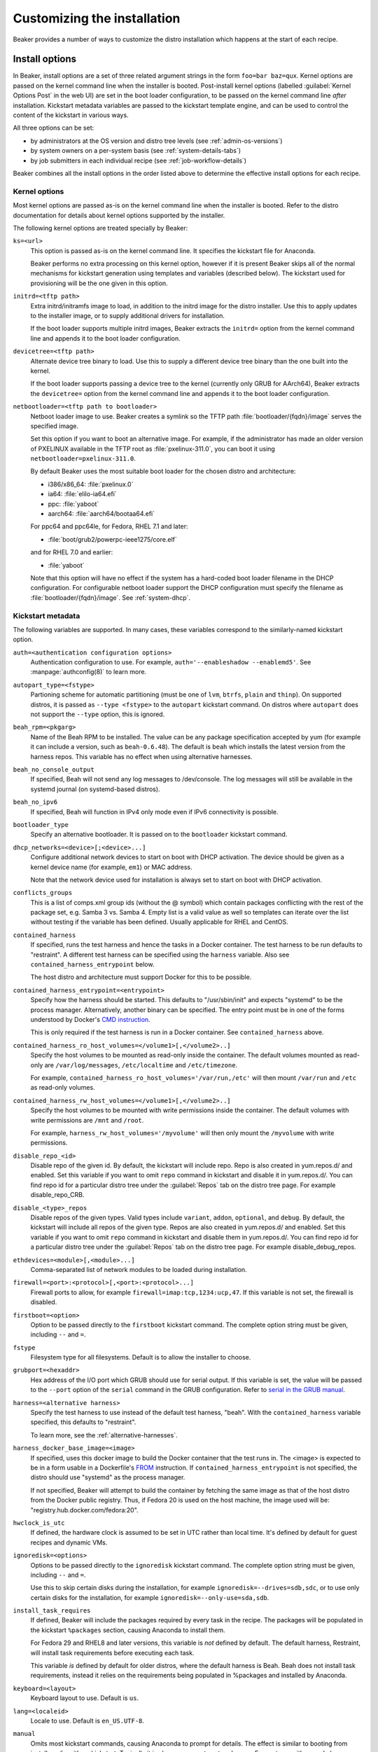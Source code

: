 Customizing the installation
============================

Beaker provides a number of ways to customize the distro installation which 
happens at the start of each recipe.

.. _install-options:

Install options
---------------

In Beaker, install options are a set of three related argument strings in the 
form ``foo=bar baz=qux``. Kernel options are passed on the kernel command line 
when the installer is booted. Post-install kernel options (labelled 
:guilabel:`Kernel Options Post` in the web UI) are set in the boot loader 
configuration, to be passed on the kernel command line *after* installation. 
Kickstart metadata variables are passed to the kickstart template engine, and 
can be used to control the content of the kickstart in various ways.

All three options can be set:

* by administrators at the OS version and distro tree levels
  (see :ref:`admin-os-versions`)
* by system owners on a per-system basis (see :ref:`system-details-tabs`)
* by job submitters in each individual recipe (see :ref:`job-workflow-details`)

Beaker combines all the install options in the order listed above to determine 
the effective install options for each recipe.

.. todo::

   Describe syntax of the options, rules for parsing/unparsing, and how 
   combining/overriding works.

.. _kernel-options:

Kernel options
~~~~~~~~~~~~~~

Most kernel options are passed as-is on the kernel command line when the 
installer is booted.
Refer to the distro documentation for details about kernel options supported by 
the installer.

The following kernel options are treated specially by Beaker:

``ks=<url>``
    This option is passed as-is on the kernel command line. It specifies the 
    kickstart file for Anaconda.

    Beaker performs no extra processing on this kernel option, however if it is 
    present Beaker skips all of the normal mechanisms for kickstart generation 
    using templates and variables (described below). The kickstart used for 
    provisioning will be the one given in this option.

``initrd=<tftp path>``
    Extra initrd/initramfs image to load, in addition to the initrd image for 
    the distro installer. Use this to apply updates to the installer image, or 
    to supply additional drivers for installation.

    If the boot loader supports multiple initrd images, Beaker extracts the 
    ``initrd=`` option from the kernel command line and appends it to the boot 
    loader configuration.

``devicetree=<tftp path>``
    Alternate device tree binary to load. Use this to supply a different device 
    tree binary than the one built into the kernel.

    If the boot loader supports passing a device tree to the kernel (currently 
    only GRUB for AArch64), Beaker extracts the ``devicetree=`` option from the 
    kernel command line and appends it to the boot loader configuration.

``netbootloader=<tftp path to bootloader>``
    Netboot loader image to use. Beaker creates a symlink so the TFTP
    path :file:`bootloader/{fqdn}/image` serves the specified
    image.

    Set this option if you want to boot an alternative image. For example,
    if the administrator has made an older version of PXELINUX available in
    the TFTP root as :file:`pxelinux-311.0`, you can boot it using
    ``netbootloader=pxelinux-311.0``.

    By default Beaker uses the most suitable boot loader for the chosen
    distro and architecture:

    - i386/x86_64: :file:`pxelinux.0`
    - ia64: :file:`elilo-ia64.efi`
    - ppc: :file:`yaboot`
    - aarch64: :file:`aarch64/bootaa64.efi`

    For ppc64 and ppc64le, for Fedora, RHEL 7.1 and later:

    - :file:`boot/grub2/powerpc-ieee1275/core.elf`

    and for RHEL 7.0 and earlier:

    - :file:`yaboot`

    Note that this option will have no effect if the system has a
    hard-coded boot loader filename in the DHCP configuration. For configurable
    netboot loader support the DHCP configuration must specify the
    filename as :file:`bootloader/{fqdn}/image`. See :ref:`system-dhcp`.

.. _kickstart-metadata:

Kickstart metadata
~~~~~~~~~~~~~~~~~~

The following variables are supported. In many cases, these variables 
correspond to the similarly-named kickstart option.

``auth=<authentication configuration options>``
    Authentication configuration to use. For example,
    ``auth='--enableshadow --enablemd5'``. See
    :manpage:`authconfig(8)` to learn more.

``autopart_type=<fstype>``
    Partioning scheme for automatic partitioning (must be one of ``lvm``,
    ``btrfs``, ``plain`` and ``thinp``). On supported distros, it is
    passed as ``--type <fstype>`` to the  ``autopart`` kickstart
    command. On distros where ``autopart`` does not support the
    ``--type`` option, this is ignored.

``beah_rpm=<pkgarg>``
    Name of the Beah RPM to be installed. The value can be any package 
    specification accepted by yum (for example it can include a version, such 
    as ``beah-0.6.48``). The default is ``beah`` which installs the latest 
    version from the harness repos. This variable has no effect when using 
    alternative harnesses.

``beah_no_console_output``
    If specified, Beah will not send any log messages to /dev/console. The log 
    messages will still be available in the systemd journal (on systemd-based 
    distros).

``beah_no_ipv6``
    If specified, Beah will function in IPv4 only mode even if IPv6
    connectivity is possible.

``bootloader_type``
    Specify an alternative bootloader. It is passed on to the ``bootloader``
    kickstart command.

``dhcp_networks=<device>[;<device>...]``
    Configure additional network devices to start on boot with DHCP activation. 
    The device should be given as a kernel device name (for example, ``em1``) 
    or MAC address.

    Note that the network device used for installation is always set to start 
    on boot with DHCP activation.

``conflicts_groups``
    This is a list of comps.xml group ids (without the @ symbol) which contain 
    packages conflicting with the rest of the package set, e.g. Samba 3 vs. 
    Samba 4. Empty list is a valid value as well so templates can iterate over 
    the list without testing if the variable has been defined. Usually 
    applicable for RHEL and CentOS.

``contained_harness``
    If specified, runs the test harness and hence the tasks in a Docker
    container. The test harness to be run defaults to "restraint". A
    different test harness can be specified using the ``harness``
    variable. Also see ``contained_harness_entrypoint`` below.

    The host distro and architecture must support Docker for this to
    be possible.

``contained_harness_entrypoint=<entrypoint>``
    Specify how the harness should be started. This defaults to
    "/usr/sbin/init" and expects "systemd" to be the process
    manager. Alternatively, another binary can be specified. The entry
    point must be in one of the forms understood by Docker's `CMD
    instruction <http://docs.docker.com/reference/builder/#cmd>`__.

    This is only required if the test harness is run in a Docker
    container. See ``contained_harness`` above.

``contained_harness_ro_host_volumes=</volume1>[,</volume2>..]``
   Specify the host volumes to be mounted as read-only inside the container. The
   default volumes mounted as read-only are
   ``/var/log/messages``, ``/etc/localtime`` and
   ``/etc/timezone``.

   For example, ``contained_harness_ro_host_volumes='/var/run,/etc'`` will
   then mount ``/var/run`` and ``/etc`` as read-only volumes.

``contained_harness_rw_host_volumes=</volume1>[,</volume2>..]``
   Specify the host volumes to be mounted with write permissions inside the container. The
   default volumes with write permissions are ``/mnt`` and
   ``/root``.

   For example, ``harness_rw_host_volumes='/myvolume'`` will then only
   mount the ``/myvolume`` with write permissions.

``disable_repo_<id>``
    Disable repo of the given id. By default, the kickstart will include repo.
    Repo is also created in yum.repos.d/ and enabled. Set this variable if you
    want to omit ``repo`` command in kickstart and disable it in yum.repos.d/.
    You can find repo id for a particular distro tree under the
    :guilabel:`Repos` tab on the distro tree page.
    For example disable_repo_CRB.

``disable_<type>_repos``
    Disable repos of the given types. Valid types include ``variant``, ``addon``,
    ``optional``, and ``debug``. By default, the kickstart will include all repos
    of the given type. Repos are also created in yum.repos.d/ and enabled.
    Set this variable if you want to omit ``repo`` command in kickstart and
    disable them in yum.repos.d/. You can find repo id for a particular distro
    tree under the :guilabel:`Repos` tab on the distro tree page.
    For example disable_debug_repos.

``ethdevices=<module>[,<module>...]``
    Comma-separated list of network modules to be loaded during installation.

``firewall=<port>:<protocol>[,<port>:<protocol>...]``
    Firewall ports to allow, for example ``firewall=imap:tcp,1234:ucp,47``. If 
    this variable is not set, the firewall is disabled.

``firstboot=<option>``
    Option to be passed directly to the ``firstboot`` kickstart command.
    The complete option string must be given, including ``--`` and ``=``.

``fstype``
    Filesystem type for all filesystems. Default is to allow the installer to 
    choose.

``grubport=<hexaddr>``
    Hex address of the I/O port which GRUB should use for serial output. If 
    this variable is set, the value will be passed to the ``--port`` option of 
    the ``serial`` command in the GRUB configuration. Refer to `serial in the 
    GRUB manual <http://www.gnu.org/software/grub/manual/grub.html#serial>`__.

``harness=<alternative harness>``
    Specify the test harness to use instead of the default test
    harness, "beah". With the ``contained_harness`` variable
    specified, this defaults to "restraint".

    To learn more, see the :ref:`alternative-harnesses`.

``harness_docker_base_image=<image>``
    If specified, uses this docker image to build the Docker container
    that the test runs in. The <image> is expected to be in a form usable in a Dockerfile's
    `FROM <http://docs.docker.com/reference/builder/#from>`__
    instruction. If ``contained_harness_entrypoint`` is not specified,
    the distro should use "systemd" as the process manager.

    If not specified, Beaker will attempt to build the container by
    fetching the same image as that of the host distro from the Docker
    public registry. Thus, if Fedora 20 is used on the host machine,
    the image used will be: "registry.hub.docker.com/fedora:20".

``hwclock_is_utc``
    If defined, the hardware clock is assumed to be set in UTC rather than
    local time. It's defined by default for guest recipes and dynamic VMs.

``ignoredisk=<options>``
    Options to be passed directly to the ``ignoredisk`` kickstart command. The 
    complete option string must be given, including ``--`` and ``=``.
    
    Use this to skip certain disks during the installation, for example 
    ``ignoredisk=--drives=sdb,sdc``, or to use only certain disks for the 
    installation, for example ``ignoredisk=--only-use=sda,sdb``.

``install_task_requires``
    If defined, Beaker will include the packages required by every task in the
    recipe. The packages will be populated in the kickstart ``%packages`` section,
    causing Anaconda to install them.

    For Fedora 29 and RHEL8 and later versions, this variable is *not* defined
    by default. The default harness, Restraint, will install task requirements
    before executing each task.

    This variable *is* defined by default for older distros, where the default harness is Beah.
    Beah does not install task requirements, instead it relies on the requirements being
    populated in %packages and installed by Anaconda.

``keyboard=<layout>``
    Keyboard layout to use. Default is ``us``.

``lang=<localeid>``
    Locale to use. Default is ``en_US.UTF-8``.

``manual``
    Omits most kickstart commands, causing Anaconda to prompt for details. The 
    effect is similar to booting from install media with no kickstart. 
    Typically it is also necessary to set ``mode=vnc``. For systems with
    console log monitoring enabled, it will also be necessary to switch off
    :ref:`installation failure monitoring
    <disable-install-failure-detection>`.

``method=<method>``
   Installation method to use. Default is ``nfs``, supported alternatives
   include ``http`` and ``nfs+iso``. The specific installation methods
   supported for a particular distro tree in a particular lab will depend on
   how the distro was imported into Beaker. The available methods can be
   determined through the web UI by looking at the URL schemes listed for
   the distro tree.

``mode=<mode>``
    Installation mode to use. Valid values are ``text`` (curses-like 
    interface), ``cmdline`` (plain text with no interaction), ``graphical`` 
    (local X server), and ``vnc`` (graphical interface over VNC). The default 
    mode is either ``text`` or ``cmdline``, depending on arch and distro.

``no_autopart``
    Omits the ``autopart`` command. By default when no specific partitions are
    requested for a recipe, the kickstart will include ``autopart`` which causes
    the installer to automatically select a suitable partition layout. Set this
    variable if you want to supply explicit partitioning commands in some other
    way, for example in a ``<ks_append/>`` section.

``no_networks``
    Omits the ``network`` command. By default when no specific network is
    requested for a recipe, the kickstart will include
    ``network --bootproto=dhcp`` which causes the installer to obtain it's
    networking configuration from DHCP server. Set this variable if you want
    to supply explicit network setting in kernel options.

``no_repo_<id>``
    Omits repo of the given id. You can find repo id for a particular distro
    tree under the :guilabel:`Repos` tab on the distro tree page.
    For example no_repo_CRB-debuginfo.

``no_<type>_repos``
    Omits repos of the given type. Valid types include ``variant``, ``addon``, 
    ``optional``, and ``debug``. You can find which repo types are available 
    for a particular distro tree under the :guilabel:`Repos` tab on the distro 
    tree page.

``no_clock_sync``
    Omits additional packages and scripts which ensure the system clock is 
    synchronized after installation.

``no_default_harness_repo``
    If you have your own repository providing a test harness, this
    variable can be used to prevent Beaker from configuring the default Beaker
    harness repository in the kickstart.

``no_disable_readahead``
    By default Beaker disables readahead collection, because it is not 
    generally useful in Beaker recipes and the harness interferes with normal 
    data collection. If this variable is set, Beaker omits the snippet which 
    disables readahead collection.

``no_updates_repos``
    Omits the fedora-updates repo for Fedora.

``liveimg``
    Specify a relative path to an image file or rpm that contains a squashfs 
    image.  For more details, see the `kickstart documentation <http://pykickstart.readthedocs.io/en/latest/kickstart-docs.html#liveimg>`

``ostree_repo_url``
    Specify the repo location for rpm-ostree. See ``has_rpmostree`` below.

``ostree_ref``
    Specify the remote ref for rpm-ostree. See ``has_rpmostree`` below.

``packages=<package>:<package>``
    Colon-separated list of package names to be installed during provisioning. 
    If this variable is set, it replaces any packages defined by default in the 
    kickstart templates. It also replaces any packages requested by the recipe, 
    including task requirements.

    In a recipe, considering using the ``<package/>`` element instead. This 
    augments the package list instead of replacing it completely.

``password=<encrypted>``
    Root password to use. Must be encrypted in the conventional 
    :manpage:`crypt(3)` format.

``pkgoptions=<options>``
    Options to pass to the ``%packages`` section in the kickstart file.  If
    this variable is set, it overrides the default option ``--ignoremissing``.
    See the `kickstart documentation <http://pykickstart.readthedocs.io/en/latest/kickstart-docs.html#chapter-7-package-selection>`
    for the available options to ``%packages``.

``remote_post=<url>``
    Specify a URL to a script to be executed post-install. The script must specify a
    interpreter using the ``#!`` line if not a bash script. This is especially useful
    for systems set to Manual mode. If you are scheduling a job, a
    simpler alternative is to embed a ``%post`` scriptlet directly in your
    job XML using the ``<ks_append/>`` element.

``rootfstype``
    Filesystem type for the root filesystem. Default is to allow the installer 
    to choose.

``scsidevices=<module>[,<module>...]``
    Comma-separated list of SCSI modules to be loaded during installation.

``selinux=<state>``
    SELinux state to set. Valid values are ``--disabled``, ``--permissive``, 
    and ``--enforcing``. Default is ``--enforcing``.

``skipx``
    Do not configure X on the installed system. This is needed for headless 
    systems which lack graphics support.

``static_networks=<device>,<ipv4_address>[;...]``
    Configure one or more network devices to start on boot with static IPv4 
    addresses. The device should be given as a kernel device name (for example, 
    ``em1``) or MAC address. The IPv4 address should be given with its netmask 
    in CIDR notation (for example, ``192.168.99.1/24``).

    Note that the network device used for installation is always set to start 
    on boot with DHCP activation.

``swapsize``
    Size of the swap partition in MB.

``timezone=<tzname>``
    Time zone to use. Default is ``America/New_York`` unless overridden by the 
    administrator.

``yum_install_extra_opts``
    Extra command-line options which will be passed to all invocations of ``yum 
    install`` which Beaker produces in the generated kickstart.
    
    On RHEL3 and RHEL4 this variable defaults to "-d 1" which inhibits Yum's 
    progress bar made up of hashes which can take a long time to print. On 
    newer releases, where Yum's progress bar produces less output, this 
    variable is undefined.

.. _kickstart-metadata-distro-features:

Distro features
~~~~~~~~~~~~~~~

The following kickstart metadata variables are used to test for
installer or distro features. Beaker populates these variables
automatically by inspecting the distro name and version. They can be
overridden if necessary for custom distros.

``boot_partition_size``
    Recommended size of the ``/boot`` partition according to the product 
    documentation. This is only populated for RHEL 6 and older releases, where 
    the installer does not support the ``--recommended`` option for the 
    ``part`` command. In newer releases the installer correctly determines the 
    recommended size.

``docker_package``
    The package name for Docker container engine is ``docker-io`` on
    Fedora 20/21 and ``docker`` starting with Fedora rawhide (`bugzilla report
    <https://bugzilla.redhat.com/show_bug.cgi?id=1043676>`__),
    CentOS 7 and RHEL 7.

``end``
    Set to ``%end`` on distros which support it, or to the empty string on 
    older distros.

``has_autopart_type``
    Indicates that the ``autopart`` kickstart command accepts a ``--type`` 
    option.

``has_chrony``
    Indicates that chrony is available in the distro.

``has_dhcp_mtu_support``
    Indicates that the DHCP client obeys option 26 for controlling the network 
    interface MTU. Support for this DHCP option is required for a recipe to run 
    successfully in OpenStack. All modern distributions from RHEL 5 onwards 
    support this.

``has_gpt_bios_support``
    Indicates that the installer is capable of formatting disks using GPT on 
    x86 systems with BIOS firmware.

    This support is needed for disks larger than 2TB and it requires an extra 
    "BIOS boot" partition to be defined.

``has_key``
    Indicates that the distro requires the ``key`` command. This command
    exists only on RHEL 5 and CentOS 5.

``has_leavebootorder``
    Indicates that the ``bootloader`` command accepts a ``--leavebootorder`` 
    option.

``has_repo_cost``
    Indicates that the ``repo`` command accepts a ``--cost`` option.

``has_reqpart``
    Indicates that the installer supports the ``reqpart`` command for adding 
    platform-specific partition requirements.

``has_rpmostree``
    If specified, Beaker assumes that the specified distribution is 
    `rpm-ostree <http://www.projectatomic.io/docs/os-updates/>`__
    based (an `Atomic host <http://www.projectatomic.io/>`__, for
    example). The test harness is run inside a Docker container and
    the tests are run inside it instead of the host system. The OSTree
    location and ref must be specified using ``ostree_repo_url`` and
    ``ostree_ref`` respectively.

    Also, see ``harness_docker_base_image`` and
    ``contained_harness_entrypoint`` above.

``has_systemd``
    Indicates that the distro uses systemd rather than SysV init.

``has_unsupported_hardware``
    Indicates that the ``unsupported_hardware`` kickstart command is accepted.

``yum``
    Unset, except on older distros which require the yum package to be fetched 
    and installed.

.. _ksappend:

Appended kickstart content
--------------------------

In your job XML you can specify extra content to be appended to the generated 
kickstart, using the ``<ks_appends/>`` element. For example::

    <recipe>
        ...
        <ks_appends>
            <ks_append><![CDATA[
    %post
    echo "This is my extra %post script"
    %end
            ]]></ks_append>
        </ks_appends>
    </recipe>

.. _custom-kickstarts:

Custom kickstart templates
--------------------------

You can also specify a complete kickstart template in your job XML, using the 
``<kickstart/>`` element. Note that if a custom template is supplied, the other 
customization mechanisms described above (``ksmeta=`` and ``<ks_appends/>``) 
will have no effect, unless the custom template also obeys those 
customizations.

Beaker’s kickstart templates are written in the Jinja2 templating language. 
Refer to the `Jinja2 documentation <http://jinja.pocoo.org/docs/>`_ for details 
of the template syntax and built-in constructs which are available to all 
templates.

All kickstart metadata variables are available to the kickstart template. That 
includes variables set on the recipe, the system, the distro, the OS major, and 
system-wide in the Beaker configuration. It also includes distro feature 
variables (see :ref:`kickstart-metadata-distro-features` above) which are 
particularly useful in kickstart templates for handling differences between 
distros and versions.

A number of additional Beaker-specific Jinja filters, tests, and variables are 
defined in the template environment. They are described below.

Jinja filters
~~~~~~~~~~~~~

.. py:function:: dictsplit(delim=',', pairsep=':')

   Returns a dict based on a sequence of key-value pairs encoded in a string,
   like this::

        type:mdraid,part:swap,size:256

.. py:function:: parsed_url

   Parses a URL using :py:func:`urlparse.urlparse`.

.. py:function:: shell_quoted

   Quotes a string using :py:func:`pipes.quote`, suitable for interpolation as 
   an argument into a shell command.

.. py:function:: split(delim=None)

   Splits on whitespace, or the given delimiter. See :py:func:`string.split`.

.. py:function:: urljoin(relativeurl)

   Resolves a relative URL against a base URL. For example::

        {{ 'http://example.com/distros/'|urljoin('RHEL-6.2/') }}

   will evaluate to ``http://example.com/distros/RHEL-6.2/`` in the kickstart.

Jinja tests
~~~~~~~~~~~

.. py:function:: arch(arch, ...)

   Tests whether a distro tree's arch matches any of the given arches. For 
   example::

        {% if distro_tree is arch('i386', 'x86_64') %}

.. py:function:: osmajor(osmajor, ...)

   Tests whether a distro matches any of the given OS major names. For 
   example::

        {% if distro is osmajor('CentOS6', 'RedHatEnterpriseLinux6') %}

   In most cases it is preferable to use a distro feature variable rather than 
   hard-coding all possible OS major names.

.. py:function:: osversion(osversion, ...)

   Tests whether a distro matches any of the given OS versions. For example::

        {% if distro is osversion('CentOS6.0', 'RedHatEnterpriseLinux6.0') %}

Template variables
~~~~~~~~~~~~~~~~~~

.. py:function:: absolute_url(path, **kwargs)

   A function which returns the absolute URL to the given path within the 
   Beaker application. *kwargs* are converted to query parameters.

.. py:function:: chr(i)

   The built-in :py:mod:`chr` function, which returns a byte with the given 
   integer value.

.. py:data:: distro

   The distro which is being provisioned. This object has the following 
   attributes:

   ``name``
        Name of the distro, for example "Fedora-Server-21_Alpha".

   ``osversion``
        Object representing the distro's version.

   ``osversion.osminor``
        OS minor version (the portion after the first period).

   ``osversion.osmajor``
        Object representing the OS major version.

   ``osversion.osmajor.name``
        Name portion of the OS major version, for example "Fedora".
    
   ``osversion.osmajor.number``
        Numerical portion of the OS major version, for example "21". Note that 
        this is a string, not an integer, because it might be "rawhide".

   ``osversion.osmajor.osmajor``
        Complete OS major version string, for example "Fedora21".

.. py:data:: distro_tree

   The distro tree which is being provisioned. This object has the following 
   attributes:

   ``arch``
        Object representing the CPU architecture which this tree was built for.

   ``arch.arch``
        Name of the CPU architecture which this tree was built for, for example 
        "x86_64".

   ``url_in_lab(lab_controller)``
        A method which returns a URL for this distro tree in the given lab.

   ``variant``
        Name of the distro variant, for example "Server". This may also be 
        empty.

.. py:data:: harnessrepo=<repo_name>,<repo_url>

   Repository used to download harness RPMs from. For example::

        {% if harnessrepo %}
            {% set repo_name, repo_url = harnessrepo.split(',', 1) %}
            repo --name={{ repo_name }} --baseurl={{ repo_url }}
        {% endif %}

.. py:data:: job_whiteboard

   The value of the job whiteboard.

.. py:data:: kernel_options_post

   Post-install kernel options from the install options.

.. py:data:: ks_appends

   List of string containing extra kickstart content supplied by the job 
   submitter in the ``<ks_appends/>`` element.

.. py:data:: lab_controller

   The lab controller where the system is being provisioned.

   ``fqdn``
        The fully-qualified domain name of the lab controller.

.. py:data:: netaddr

   The Python `netaddr <https://pythonhosted.org/netaddr/>`__ module for 
   manipulating network addresses.

.. py:function:: ord(c)

   The built-in :py:mod:`ord` function, which returns the integer ordinal of 
   the given character.

.. py:data:: re

   The Python :py:mod:`re` module, for evaluating regular expressions.

.. py:data:: recipe

   The recipe to be run on the provisioned system. This object has the 
   following attributes:

   ``id``
        The recipe id. This is used when configuring the harness, and in many 
        harness-related APIs.

   ``whiteboard``
        The recipe whiteboard, a user-supplied description of this recipe.

   ``role``
        This recipe's role in a multi-host recipe set, for example ``SERVERS``.

.. py:data:: recipe_whiteboard

   The value of the recipe whiteboard.

.. py:function:: snippet(name)

   A function which evaluates the named snippet and returns the result. If no 
   template is found for the snippet, returns a comment to that effect.

   This is also available as a Jinja statement, for example::

        {% snippet 'network' %}

.. py:data:: taskrepo=<repo_name>,<repo_url>

   Repository used to download tasks RPMs from. This is independent for each
   job. For example::

        {% if taskrepo %}
            {% set repo_name, repo_url = taskrepo.split(',', 1) %}
            repo --name={{ repo_name }} --baseurl={{ repo_url }}
        {% endif %}

.. py:function:: var(name)

   A function which returns the value of the template variable with the given 
   name.
